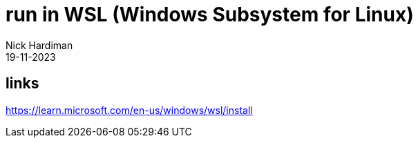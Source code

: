 = run in WSL (Windows Subsystem for Linux)
Nick Hardiman 
:source-highlighter: highlight.js
:revdate: 19-11-2023

== links

https://learn.microsoft.com/en-us/windows/wsl/install
